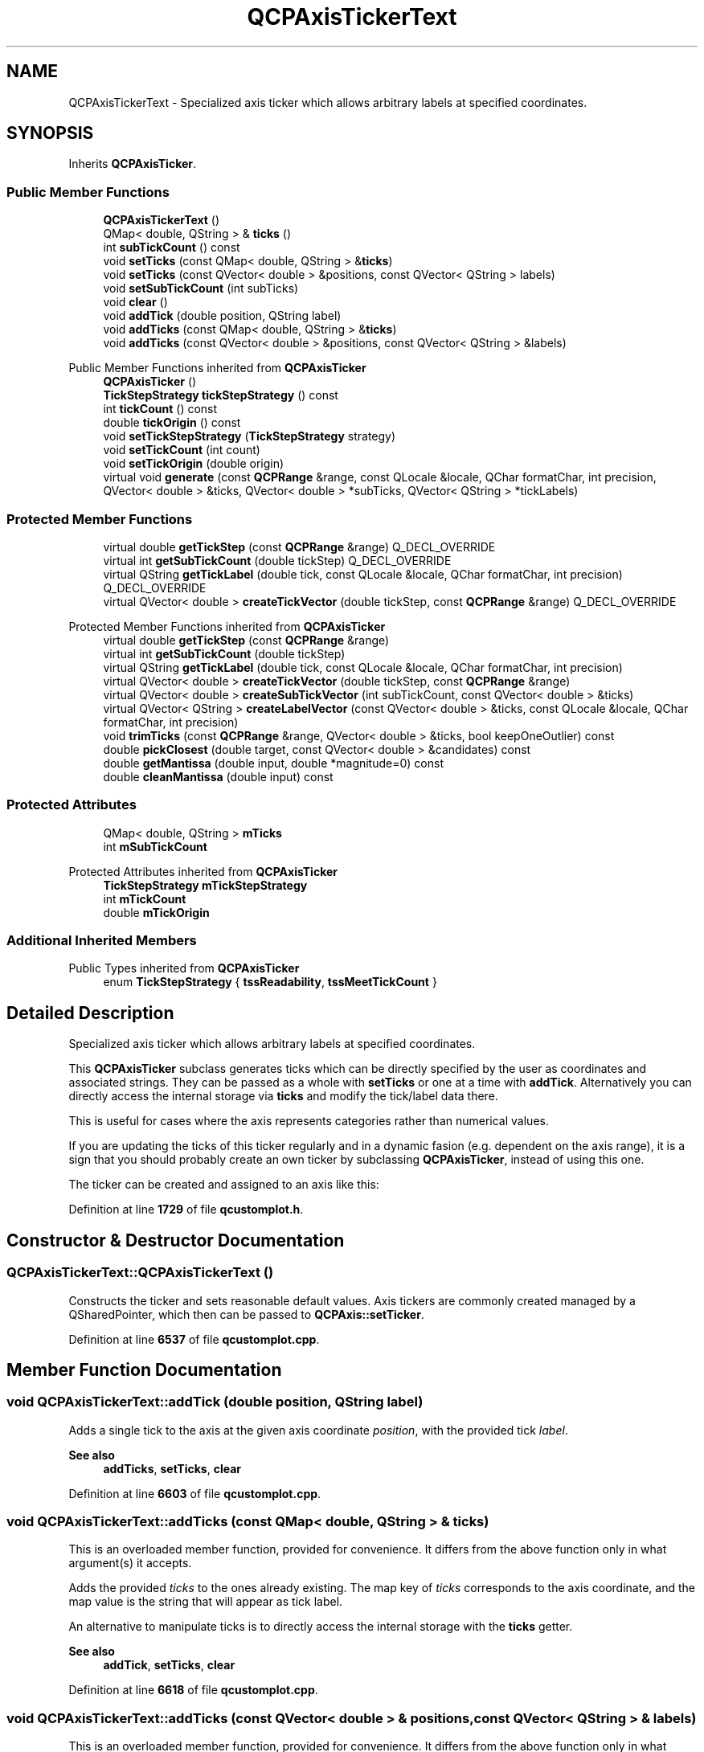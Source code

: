 .TH "QCPAxisTickerText" 3 "Wed Mar 15 2023" "OmronPID" \" -*- nroff -*-
.ad l
.nh
.SH NAME
QCPAxisTickerText \- Specialized axis ticker which allows arbitrary labels at specified coordinates\&.  

.SH SYNOPSIS
.br
.PP
.PP
Inherits \fBQCPAxisTicker\fP\&.
.SS "Public Member Functions"

.in +1c
.ti -1c
.RI "\fBQCPAxisTickerText\fP ()"
.br
.ti -1c
.RI "QMap< double, QString > & \fBticks\fP ()"
.br
.ti -1c
.RI "int \fBsubTickCount\fP () const"
.br
.ti -1c
.RI "void \fBsetTicks\fP (const QMap< double, QString > &\fBticks\fP)"
.br
.ti -1c
.RI "void \fBsetTicks\fP (const QVector< double > &positions, const QVector< QString > labels)"
.br
.ti -1c
.RI "void \fBsetSubTickCount\fP (int subTicks)"
.br
.ti -1c
.RI "void \fBclear\fP ()"
.br
.ti -1c
.RI "void \fBaddTick\fP (double position, QString label)"
.br
.ti -1c
.RI "void \fBaddTicks\fP (const QMap< double, QString > &\fBticks\fP)"
.br
.ti -1c
.RI "void \fBaddTicks\fP (const QVector< double > &positions, const QVector< QString > &labels)"
.br
.in -1c

Public Member Functions inherited from \fBQCPAxisTicker\fP
.in +1c
.ti -1c
.RI "\fBQCPAxisTicker\fP ()"
.br
.ti -1c
.RI "\fBTickStepStrategy\fP \fBtickStepStrategy\fP () const"
.br
.ti -1c
.RI "int \fBtickCount\fP () const"
.br
.ti -1c
.RI "double \fBtickOrigin\fP () const"
.br
.ti -1c
.RI "void \fBsetTickStepStrategy\fP (\fBTickStepStrategy\fP strategy)"
.br
.ti -1c
.RI "void \fBsetTickCount\fP (int count)"
.br
.ti -1c
.RI "void \fBsetTickOrigin\fP (double origin)"
.br
.ti -1c
.RI "virtual void \fBgenerate\fP (const \fBQCPRange\fP &range, const QLocale &locale, QChar formatChar, int precision, QVector< double > &ticks, QVector< double > *subTicks, QVector< QString > *tickLabels)"
.br
.in -1c
.SS "Protected Member Functions"

.in +1c
.ti -1c
.RI "virtual double \fBgetTickStep\fP (const \fBQCPRange\fP &range) Q_DECL_OVERRIDE"
.br
.ti -1c
.RI "virtual int \fBgetSubTickCount\fP (double tickStep) Q_DECL_OVERRIDE"
.br
.ti -1c
.RI "virtual QString \fBgetTickLabel\fP (double tick, const QLocale &locale, QChar formatChar, int precision) Q_DECL_OVERRIDE"
.br
.ti -1c
.RI "virtual QVector< double > \fBcreateTickVector\fP (double tickStep, const \fBQCPRange\fP &range) Q_DECL_OVERRIDE"
.br
.in -1c

Protected Member Functions inherited from \fBQCPAxisTicker\fP
.in +1c
.ti -1c
.RI "virtual double \fBgetTickStep\fP (const \fBQCPRange\fP &range)"
.br
.ti -1c
.RI "virtual int \fBgetSubTickCount\fP (double tickStep)"
.br
.ti -1c
.RI "virtual QString \fBgetTickLabel\fP (double tick, const QLocale &locale, QChar formatChar, int precision)"
.br
.ti -1c
.RI "virtual QVector< double > \fBcreateTickVector\fP (double tickStep, const \fBQCPRange\fP &range)"
.br
.ti -1c
.RI "virtual QVector< double > \fBcreateSubTickVector\fP (int subTickCount, const QVector< double > &ticks)"
.br
.ti -1c
.RI "virtual QVector< QString > \fBcreateLabelVector\fP (const QVector< double > &ticks, const QLocale &locale, QChar formatChar, int precision)"
.br
.ti -1c
.RI "void \fBtrimTicks\fP (const \fBQCPRange\fP &range, QVector< double > &ticks, bool keepOneOutlier) const"
.br
.ti -1c
.RI "double \fBpickClosest\fP (double target, const QVector< double > &candidates) const"
.br
.ti -1c
.RI "double \fBgetMantissa\fP (double input, double *magnitude=0) const"
.br
.ti -1c
.RI "double \fBcleanMantissa\fP (double input) const"
.br
.in -1c
.SS "Protected Attributes"

.in +1c
.ti -1c
.RI "QMap< double, QString > \fBmTicks\fP"
.br
.ti -1c
.RI "int \fBmSubTickCount\fP"
.br
.in -1c

Protected Attributes inherited from \fBQCPAxisTicker\fP
.in +1c
.ti -1c
.RI "\fBTickStepStrategy\fP \fBmTickStepStrategy\fP"
.br
.ti -1c
.RI "int \fBmTickCount\fP"
.br
.ti -1c
.RI "double \fBmTickOrigin\fP"
.br
.in -1c
.SS "Additional Inherited Members"


Public Types inherited from \fBQCPAxisTicker\fP
.in +1c
.ti -1c
.RI "enum \fBTickStepStrategy\fP { \fBtssReadability\fP, \fBtssMeetTickCount\fP }"
.br
.in -1c
.SH "Detailed Description"
.PP 
Specialized axis ticker which allows arbitrary labels at specified coordinates\&. 


.PP
This \fBQCPAxisTicker\fP subclass generates ticks which can be directly specified by the user as coordinates and associated strings\&. They can be passed as a whole with \fBsetTicks\fP or one at a time with \fBaddTick\fP\&. Alternatively you can directly access the internal storage via \fBticks\fP and modify the tick/label data there\&.
.PP
This is useful for cases where the axis represents categories rather than numerical values\&.
.PP
If you are updating the ticks of this ticker regularly and in a dynamic fasion (e\&.g\&. dependent on the axis range), it is a sign that you should probably create an own ticker by subclassing \fBQCPAxisTicker\fP, instead of using this one\&.
.PP
The ticker can be created and assigned to an axis like this: 
.PP
.nf

.fi
.PP
 
.PP
Definition at line \fB1729\fP of file \fBqcustomplot\&.h\fP\&.
.SH "Constructor & Destructor Documentation"
.PP 
.SS "QCPAxisTickerText::QCPAxisTickerText ()"
Constructs the ticker and sets reasonable default values\&. Axis tickers are commonly created managed by a QSharedPointer, which then can be passed to \fBQCPAxis::setTicker\fP\&. 
.PP
Definition at line \fB6537\fP of file \fBqcustomplot\&.cpp\fP\&.
.SH "Member Function Documentation"
.PP 
.SS "void QCPAxisTickerText::addTick (double position, QString label)"
Adds a single tick to the axis at the given axis coordinate \fIposition\fP, with the provided tick \fIlabel\fP\&.
.PP
\fBSee also\fP
.RS 4
\fBaddTicks\fP, \fBsetTicks\fP, \fBclear\fP 
.RE
.PP

.PP
Definition at line \fB6603\fP of file \fBqcustomplot\&.cpp\fP\&.
.SS "void QCPAxisTickerText::addTicks (const QMap< double, QString > & ticks)"
This is an overloaded member function, provided for convenience\&. It differs from the above function only in what argument(s) it accepts\&.
.PP
Adds the provided \fIticks\fP to the ones already existing\&. The map key of \fIticks\fP corresponds to the axis coordinate, and the map value is the string that will appear as tick label\&.
.PP
An alternative to manipulate ticks is to directly access the internal storage with the \fBticks\fP getter\&.
.PP
\fBSee also\fP
.RS 4
\fBaddTick\fP, \fBsetTicks\fP, \fBclear\fP 
.RE
.PP

.PP
Definition at line \fB6618\fP of file \fBqcustomplot\&.cpp\fP\&.
.SS "void QCPAxisTickerText::addTicks (const QVector< double > & positions, const QVector< QString > & labels)"
This is an overloaded member function, provided for convenience\&. It differs from the above function only in what argument(s) it accepts\&.
.PP
Adds the provided ticks to the ones already existing\&. The entries of \fIpositions\fP correspond to the axis coordinates, and the entries of \fIlabels\fP are the respective strings that will appear as tick labels\&.
.PP
An alternative to manipulate ticks is to directly access the internal storage with the \fBticks\fP getter\&.
.PP
\fBSee also\fP
.RS 4
\fBaddTick\fP, \fBsetTicks\fP, \fBclear\fP 
.RE
.PP

.PP
Definition at line \fB6634\fP of file \fBqcustomplot\&.cpp\fP\&.
.SS "void QCPAxisTickerText::clear ()"
Clears all ticks\&.
.PP
An alternative to manipulate ticks is to directly access the internal storage with the \fBticks\fP getter\&.
.PP
\fBSee also\fP
.RS 4
\fBsetTicks\fP, \fBaddTicks\fP, \fBaddTick\fP 
.RE
.PP

.PP
Definition at line \fB6592\fP of file \fBqcustomplot\&.cpp\fP\&.
.SS "QVector< double > QCPAxisTickerText::createTickVector (double tickStep, const \fBQCPRange\fP & range)\fC [protected]\fP, \fC [virtual]\fP"
Returns the externally provided tick coordinates which are in the specified \fIrange\fP\&. If available, one tick above and below the range is provided in addition, to allow possible sub tick calculation\&. The parameter \fItickStep\fP is ignored\&.
.PP
\\seebaseclassmethod 
.PP
Reimplemented from \fBQCPAxisTicker\fP\&.
.PP
Definition at line \fB6687\fP of file \fBqcustomplot\&.cpp\fP\&.
.SS "int QCPAxisTickerText::getSubTickCount (double tickStep)\fC [protected]\fP, \fC [virtual]\fP"
Returns the sub tick count that was configured with \fBsetSubTickCount\fP\&.
.PP
\\seebaseclassmethod 
.PP
Reimplemented from \fBQCPAxisTicker\fP\&.
.PP
Definition at line \fB6660\fP of file \fBqcustomplot\&.cpp\fP\&.
.SS "QString QCPAxisTickerText::getTickLabel (double tick, const QLocale & locale, QChar formatChar, int precision)\fC [protected]\fP, \fC [virtual]\fP"
Returns the tick label which corresponds to the key \fItick\fP in the internal tick storage\&. Since the labels are provided externally, \fIlocale\fP, \fIformatChar\fP, and \fIprecision\fP are ignored\&.
.PP
\\seebaseclassmethod 
.PP
Reimplemented from \fBQCPAxisTicker\fP\&.
.PP
Definition at line \fB6672\fP of file \fBqcustomplot\&.cpp\fP\&.
.SS "double QCPAxisTickerText::getTickStep (const \fBQCPRange\fP & range)\fC [protected]\fP, \fC [virtual]\fP"
Since the tick coordinates are provided externally, this method implementation does nothing\&.
.PP
\\seebaseclassmethod 
.PP
Reimplemented from \fBQCPAxisTicker\fP\&.
.PP
Definition at line \fB6648\fP of file \fBqcustomplot\&.cpp\fP\&.
.SS "void QCPAxisTickerText::setSubTickCount (int subTicks)"
Sets the number of sub ticks that shall appear between ticks\&. For \fBQCPAxisTickerText\fP, there is no automatic sub tick count calculation\&. So if sub ticks are needed, they must be configured with this method\&. 
.PP
Definition at line \fB6576\fP of file \fBqcustomplot\&.cpp\fP\&.
.SS "void QCPAxisTickerText::setTicks (const QMap< double, QString > & ticks)"
This is an overloaded member function, provided for convenience\&. It differs from the above function only in what argument(s) it accepts\&.
.PP
Sets the ticks that shall appear on the axis\&. The map key of \fIticks\fP corresponds to the axis coordinate, and the map value is the string that will appear as tick label\&.
.PP
An alternative to manipulate ticks is to directly access the internal storage with the \fBticks\fP getter\&.
.PP
\fBSee also\fP
.RS 4
\fBaddTicks\fP, \fBaddTick\fP, \fBclear\fP 
.RE
.PP

.PP
Definition at line \fB6552\fP of file \fBqcustomplot\&.cpp\fP\&.
.SS "void QCPAxisTickerText::setTicks (const QVector< double > & positions, const QVector< QString > labels)"
This is an overloaded member function, provided for convenience\&. It differs from the above function only in what argument(s) it accepts\&.
.PP
Sets the ticks that shall appear on the axis\&. The entries of \fIpositions\fP correspond to the axis coordinates, and the entries of \fIlabels\fP are the respective strings that will appear as tick labels\&.
.PP
\fBSee also\fP
.RS 4
\fBaddTicks\fP, \fBaddTick\fP, \fBclear\fP 
.RE
.PP

.PP
Definition at line \fB6565\fP of file \fBqcustomplot\&.cpp\fP\&.
.SS "int QCPAxisTickerText::subTickCount () const\fC [inline]\fP"

.PP
Definition at line \fB1736\fP of file \fBqcustomplot\&.h\fP\&.
.SS "QMap< double, QString > & QCPAxisTickerText::ticks ()\fC [inline]\fP"
Returns a non-const reference to the internal map which stores the tick coordinates and their labels\&.
.PP
You can access the map directly in order to add, remove or manipulate ticks, as an alternative to using the methods provided by \fBQCPAxisTickerText\fP, such as \fBsetTicks\fP and \fBaddTick\fP\&. 
.PP
Definition at line \fB1735\fP of file \fBqcustomplot\&.h\fP\&.
.SH "Member Data Documentation"
.PP 
.SS "int QCPAxisTickerText::mSubTickCount\fC [protected]\fP"

.PP
Definition at line \fB1752\fP of file \fBqcustomplot\&.h\fP\&.
.SS "QMap<double, QString> QCPAxisTickerText::mTicks\fC [protected]\fP"

.PP
Definition at line \fB1751\fP of file \fBqcustomplot\&.h\fP\&.

.SH "Author"
.PP 
Generated automatically by Doxygen for OmronPID from the source code\&.
